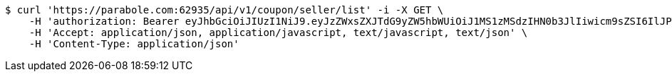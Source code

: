 [source,bash]
----
$ curl 'https://parabole.com:62935/api/v1/coupon/seller/list' -i -X GET \
    -H 'authorization: Bearer eyJhbGciOiJIUzI1NiJ9.eyJzZWxsZXJTdG9yZW5hbWUiOiJ1MS1zMSdzIHN0b3JlIiwicm9sZSI6IlJPTEVfU0VMTEVSIiwic2VsbGVySWQiOjEsInBob25lIjoiMDEwNTc3ODUwMjMiLCJuaWNrbmFtZSI6InRlc3QiLCJ1c2VySWQiOjEsImVtYWlsIjoidGVzdEB0ZXN0LmNvbSIsInVzZXJuYW1lIjoidGVzdCIsImlhdCI6MTY2ODQxMDcxMSwiZXhwIjoxNjY4NDk3MTExfQ.D9UYIO4WHSbCHWgy3lNFDbJim1_NuhYZgkM8GNJTmeE' \
    -H 'Accept: application/json, application/javascript, text/javascript, text/json' \
    -H 'Content-Type: application/json'
----